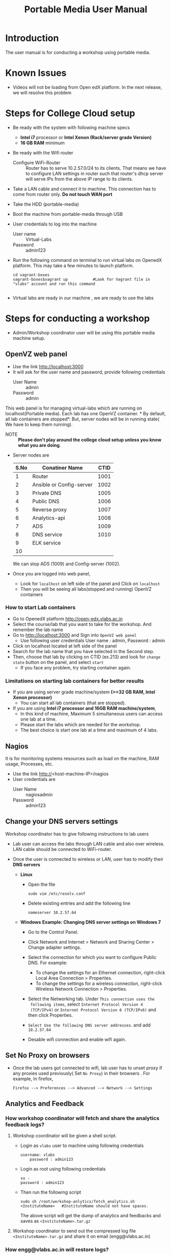 #+Title: Portable Media User Manual
* Introduction
  The user manual is for conducting a workshop using portable media.
* Known Issues
  - Videos will not be loading from Open edX platform.
    In the next release, we will resolve this problem
* Steps for College Cloud setup
  - Be ready with the system with following machine specs
    + *Intel i7* processor or *Intel Xenon (Rack/server grade Version)*
    + *16 GB RAM* minimum 
  - Be ready with the Wifi router
    + Configure WiFi-Router ::  Router has to serve 10.2.57.0/24 to
         its clients. That means we have to configure LAN settings in
         router such that router's dhcp server will serve IPs from the
         above IP range to its clients.
  - Take a LAN cable and connect it to machine. This connection has to
    come from router only. *Do not touch WAN port*
  - Take the HDD (portable-media)
  - Boot the machine from portable-media through USB
  - User credentials to log into the machine
    + User name :: Virtual-Labs
    + Password :: admin123
  - Run the following command on terminal to run virtual labs on
    OpenedX platform. This may take a few minutes to launch platform.
    #+BEGIN_EXAMPLE
    cd vagrant-boxes
    vagrant-boxes$vagrant up           #Look for Vagrant file in "vlabs" account and run this command
    
    #+END_EXAMPLE
  - Virtual labs are ready in our machine , we are ready to use the
    labs

* Steps for conducting a workshop
  - Admin/Workshop coordinator user will be using this portable media machine setup.
** OpenVZ web panel
   - Use the link http://localhost:3000
   - It will ask for the user name and password, provide following
     credentials
     + User Name :: admin
     + Password :: admin

   This web panel is for managing virtual-labs which are running on
   localhost(Portable media). Each lab has one OpenVZ container. * By
   default, all lab containers are stopped*. But, server nodes will be
   in running state( We have to keep them running). 

   - NOTE :: *Please don't play around the college cloud setup unless
             you know what you are doing*. 
   - Server nodes are 
     |------+--------------------------+------|
     | S.No | Conatiner Name           | CTID |
     |------+--------------------------+------|
     |    1 | Router                   | 1001 |
     |------+--------------------------+------|
     |    2 | Ansible or Config-server | 1002 |
     |------+--------------------------+------|
     |    3 | Private DNS              | 1005 |
     |------+--------------------------+------|
     |    4 | Public DNS               | 1006 |
     |------+--------------------------+------|
     |    5 | Reverse proxy            | 1007 |
     |------+--------------------------+------|
     |    6 | Analytics-api            | 1008 |
     |------+--------------------------+------|
     |    7 | ADS                      | 1009 |
     |------+--------------------------+------|
     |    8 | DNS service              | 1010 |
     |------+--------------------------+------|
     |    9 | ELK service              |      |
     |------+--------------------------+------|
     |   10 |                          |      |
     |------+--------------------------+------|
     We can stop ADS (1009) and Config-server (1002).

   - Once you are logged into web panel,
     + Look for =localhost= on left side of the panel and Click on
       =localhost=
     + Then you will be seeing all labs(stopped and running) OpenVZ
       containers
*** How to start Lab containers
    - Go to OpenedX platform http://open-edx.vlabs.ac.in
    - Select the course/lab that you want to take for the
      workshop. And remember the lab name
    - Go to http://localhost:3000 and Sign into =OpenVZ web panel= 
      + Use following user credentials
        User name : admin,    Password : admin
    - Click on localhost located at left side of the panel
    - Search for the lab name that you have selected in the Second
      step.
    - Then, choose that lab by clicking on CTID (ex.213) and look for
      =change state= button on the panel, and select =start=
      + If you face any problem, try starting container again.
*** Limitations on starting lab containers for better results
    + If you are using server grade machine/system *(>=32 GB RAM,
      Intel Xenon processor)*
      - You can start all lab containers (that are stopped).
    + If you are using *Intel i7 processor and 16GB RAM
      machine/system*, 
      - In this kind of machine, Maximum 5 simultaneous users can
        access one lab at a time.
      - Please start the labs which are needed for the workshop.
      - The best choice is start one lab at a time and maximum of 4
        labs.
       
** Nagios 
   It is for monitoring systems resources such as load on the machine,
   RAM usage, Processes, etc.
   - Use the link http://<host-machine-IP>/nagios
   - User credentials are
     + User Name :: nagiosadmin
     + Password :: admin123
		   
** Change your DNS servers settings
   Workshop coordinator has to give following instructions to lab users
   - Lab user can access the labs through LAN cable and also over
     wireless. LAN cable should be connected to WiFi-router.
   - Once the user is connected to wireless or LAN, user has to modify
     their *DNS servers* 

     + *Linux*  
       - Open the file
         #+BEGIN_EXAMPLE
	 sudo vim /etc/resolv.conf
         #+END_EXAMPLE
       - Delete existing entries and add the following line
         #+BEGIN_EXAMPLE
         nameserver 10.2.57.64
         #+END_EXAMPLE
     + *Windows*
        *Example: Changing DNS server settings on Windows 7*

        - Go to the Control Panel.
        - Click Network and Internet > Network and Sharing Center >
          Change adapter settings.

        - Select the connection for which you want to configure Public
          DNS. For example:
          + To change the settings for an Ethernet connection,
            right-click Local Area Connection > Properties.
          + To change the settings for a wireless connection,
            right-click Wireless Network Connection > Properties.
    
        - Select the Networking tab. Under =This connection uses the
          following items=, select =Internet Protocol Version 4
          (TCP/IPv4)= or =Internet Protocol Version 6 (TCP/IPv6)= and
          then click Properties.
        - =Select Use the following DNS server addresses=. and add =10.2.57.64=
        - Desable wifi connection and enable wifi again.
       
** Set No Proxy on browsers
   - Once the lab users got connected to wifi, lab user has to unset
     proxy if any proxies used previously( Set =No Proxy=) in their
     browsers . For example, In firefox, 
     #+BEGIN_EXAMPLE
     Firefox --> Preferences --> Advanced --> Network --> Settings 
     #+END_EXAMPLE
** Analytics and Feedback 
*** How workshop coordinator will fetch and share the analytics feedback logs?
    1. Workshop coordinator will be given a shell script.
       + Login as =vlabs= user to machine using following credentials
	 #+BEGIN_EXAMPLE
	 username: vlabs
         password : admin123
 	 #+END_EXAMPLE
       + Login as root using following credentials
	 #+BEGIN_EXAMPLE
	 su -
	 password : admin123
	 #+END_EXAMPLE
       + Then run the following script
         #+BEGIN_EXAMPLE
	 sudo sh /root/workshop-anlytics/fetch_analytics.sh <InstituteName>   #InstituteName should not have spaces.
         #+END_EXAMPLE
       
         The above script will get the dump of analytics and feedbacks
         and saves as =<InstituteName>.tar.gz=
    2. Workshop coordinator to send out the compressed log file
       =<InstituteName>.tar.gz= and
       share it on email (engg@vlabs.ac.in)
*** How engg@vlabs.ac.in will restore logs?
    1. Download the compressed zip file and decompress it.
    2. Copy the compressed zip file in ELK-analytics server.
    3. Execute a simple python script which reads from this log file
       and writes data to elasticsearch.
** User registrations on Open edX platform
   - Users can register using register button on open edx platform page
     but they can not log out and login. to achieve this follow the
     steps
   - Admin user has log  into http://open-edx.vlabs.ac.in/admin and
     then active the registered users.
     + User credentials are 
       - User name :: admin-vlabs
       - Password :: admin123
       - Email :: admin@vlabs.ac.in    
   - After logged in, go to =Authentication and Authorization= section
     + Select =Users= 
     + Click on =user name=
     + Click on =Activate=
     + Click on =Save= button at the bottom.
   - That's it, registered users can login and explore the courses

* Installing Same College Cloud in different machines?
  If you want to install same Portable-Media in diferent machine,
  - Perform the follwoing step.
  #+BEGIN_EXAMPLE
  su -
  passwd is : admin123
  vim /etc/udev/rules.d/70-persistent-net.rules
  #+END_EXAMPLE
  - And delete the lines that says about network interfaces, wlan0,
    eth0,eth1, etc.
  - Shutdown your machine.
  - Take out the portable-media
  - Install portable-media into new machine through USB.
  - Now, you can boot your machine from USB media (i.e, Portable-Media
    (HDD))
* Support 
  - For any help, please contact =engg@vlabs.ac.in=
  - You can create issues on GitHub 


